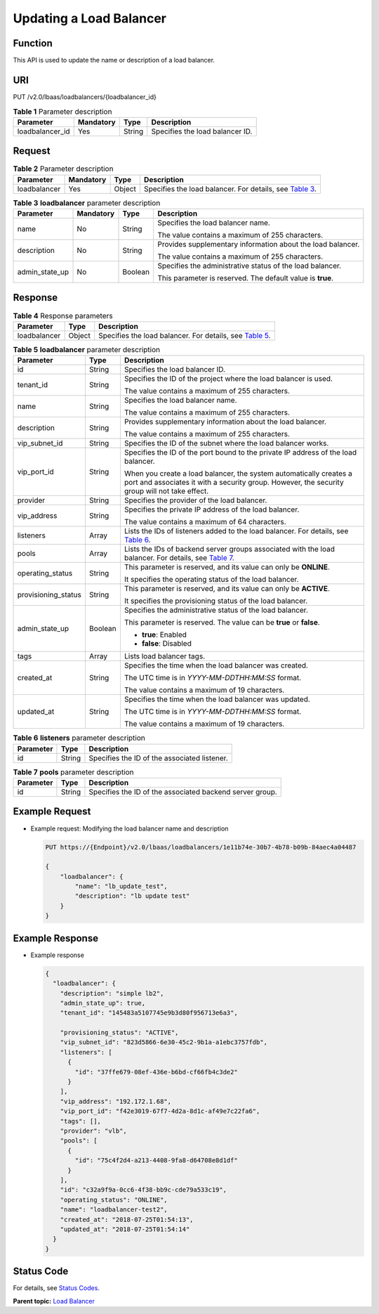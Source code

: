 Updating a Load Balancer
========================

Function
^^^^^^^^

This API is used to update the name or description of a load balancer.

URI
^^^

PUT /v2.0/lbaas/loadbalancers/{loadbalancer_id}

.. table:: **Table 1** Parameter description

   =============== ========= ====== ===============================
   Parameter       Mandatory Type   Description
   =============== ========= ====== ===============================
   loadbalancer_id Yes       String Specifies the load balancer ID.
   =============== ========= ====== ===============================

Request
^^^^^^^

.. table:: **Table 2** Parameter description

   +--------------+-----------+--------+-------------------------------------------------------------------------------+
   | Parameter    | Mandatory | Type   | Description                                                                   |
   +==============+===========+========+===============================================================================+
   | loadbalancer | Yes       | Object | Specifies the load balancer. For details, see `Table                          |
   |              |           |        | 3 <#elb_zq_fz_                                                                |
   |              |           |        | 0005__en-us_topic_0141008274_en-us_topic_0096561536_table153641232163710>`__. |
   +--------------+-----------+--------+-------------------------------------------------------------------------------+

.. table:: **Table 3** **loadbalancer** parameter description

   +-----------------------------+-----------------------------+-----------------------------+-----------------------------+
   | Parameter                   | Mandatory                   | Type                        | Description                 |
   +=============================+=============================+=============================+=============================+
   | name                        | No                          | String                      | Specifies the load balancer |
   |                             |                             |                             | name.                       |
   |                             |                             |                             |                             |
   |                             |                             |                             | The value contains a        |
   |                             |                             |                             | maximum of 255 characters.  |
   +-----------------------------+-----------------------------+-----------------------------+-----------------------------+
   | description                 | No                          | String                      | Provides supplementary      |
   |                             |                             |                             | information about the load  |
   |                             |                             |                             | balancer.                   |
   |                             |                             |                             |                             |
   |                             |                             |                             | The value contains a        |
   |                             |                             |                             | maximum of 255 characters.  |
   +-----------------------------+-----------------------------+-----------------------------+-----------------------------+
   | admin_state_up              | No                          | Boolean                     | Specifies the               |
   |                             |                             |                             | administrative status of    |
   |                             |                             |                             | the load balancer.          |
   |                             |                             |                             |                             |
   |                             |                             |                             | This parameter is reserved. |
   |                             |                             |                             | The default value is        |
   |                             |                             |                             | **true**.                   |
   +-----------------------------+-----------------------------+-----------------------------+-----------------------------+

Response
^^^^^^^^

.. table:: **Table 4** Response parameters

   +--------------+--------+--------------------------------------------------------------------------------------------+
   | Parameter    | Type   | Description                                                                                |
   +==============+========+============================================================================================+
   | loadbalancer | Object | Specifies the load balancer. For details, see `Table                                       |
   |              |        | 5 <#elb_zq_fz_0005__en-us_topic_0141008274_en-us_topic_0096561536_table555616231383>`__.   |
   +--------------+--------+--------------------------------------------------------------------------------------------+

.. table:: **Table 5** **loadbalancer** parameter description

   +---------------------------------------+---------------------------------------+---------------------------------------+
   | Parameter                             | Type                                  | Description                           |
   +=======================================+=======================================+=======================================+
   | id                                    | String                                | Specifies the load balancer ID.       |
   +---------------------------------------+---------------------------------------+---------------------------------------+
   | tenant_id                             | String                                | Specifies the ID of the project where |
   |                                       |                                       | the load balancer is used.            |
   |                                       |                                       |                                       |
   |                                       |                                       | The value contains a maximum of 255   |
   |                                       |                                       | characters.                           |
   +---------------------------------------+---------------------------------------+---------------------------------------+
   | name                                  | String                                | Specifies the load balancer name.     |
   |                                       |                                       |                                       |
   |                                       |                                       | The value contains a maximum of 255   |
   |                                       |                                       | characters.                           |
   +---------------------------------------+---------------------------------------+---------------------------------------+
   | description                           | String                                | Provides supplementary information    |
   |                                       |                                       | about the load balancer.              |
   |                                       |                                       |                                       |
   |                                       |                                       | The value contains a maximum of 255   |
   |                                       |                                       | characters.                           |
   +---------------------------------------+---------------------------------------+---------------------------------------+
   | vip_subnet_id                         | String                                | Specifies the ID of the subnet where  |
   |                                       |                                       | the load balancer works.              |
   +---------------------------------------+---------------------------------------+---------------------------------------+
   | vip_port_id                           | String                                | Specifies the ID of the port bound to |
   |                                       |                                       | the private IP address of the load    |
   |                                       |                                       | balancer.                             |
   |                                       |                                       |                                       |
   |                                       |                                       | When you create a load balancer, the  |
   |                                       |                                       | system automatically creates a port   |
   |                                       |                                       | and associates it with a security     |
   |                                       |                                       | group. However, the security group    |
   |                                       |                                       | will not take effect.                 |
   +---------------------------------------+---------------------------------------+---------------------------------------+
   | provider                              | String                                | Specifies the provider of the load    |
   |                                       |                                       | balancer.                             |
   +---------------------------------------+---------------------------------------+---------------------------------------+
   | vip_address                           | String                                | Specifies the private IP address of   |
   |                                       |                                       | the load balancer.                    |
   |                                       |                                       |                                       |
   |                                       |                                       | The value contains a maximum of 64    |
   |                                       |                                       | characters.                           |
   +---------------------------------------+---------------------------------------+---------------------------------------+
   | listeners                             | Array                                 | Lists the IDs of listeners added to   |
   |                                       |                                       | the load balancer. For details, see   |
   |                                       |                                       | `Table                                |
   |                                       |                                       | 6 <#elb_zq_fz_0005__en-us_to          |
   |                                       |                                       | pic_0141008274_table107875111574>`__. |
   +---------------------------------------+---------------------------------------+---------------------------------------+
   | pools                                 | Array                                 | Lists the IDs of backend server       |
   |                                       |                                       | groups associated with the load       |
   |                                       |                                       | balancer. For details, see `Table     |
   |                                       |                                       | 7 <#elb_zq_fz_0005__en-us_top         |
   |                                       |                                       | ic_0141008274_table1566642411246>`__. |
   +---------------------------------------+---------------------------------------+---------------------------------------+
   | operating_status                      | String                                | This parameter is reserved, and its   |
   |                                       |                                       | value can only be **ONLINE**.         |
   |                                       |                                       |                                       |
   |                                       |                                       | It specifies the operating status of  |
   |                                       |                                       | the load balancer.                    |
   +---------------------------------------+---------------------------------------+---------------------------------------+
   | provisioning_status                   | String                                | This parameter is reserved, and its   |
   |                                       |                                       | value can only be **ACTIVE**.         |
   |                                       |                                       |                                       |
   |                                       |                                       | It specifies the provisioning status  |
   |                                       |                                       | of the load balancer.                 |
   +---------------------------------------+---------------------------------------+---------------------------------------+
   | admin_state_up                        | Boolean                               | Specifies the administrative status   |
   |                                       |                                       | of the load balancer.                 |
   |                                       |                                       |                                       |
   |                                       |                                       | This parameter is reserved. The value |
   |                                       |                                       | can be **true** or **false**.         |
   |                                       |                                       |                                       |
   |                                       |                                       | -  **true**: Enabled                  |
   |                                       |                                       | -  **false**: Disabled                |
   +---------------------------------------+---------------------------------------+---------------------------------------+
   | tags                                  | Array                                 | Lists load balancer tags.             |
   +---------------------------------------+---------------------------------------+---------------------------------------+
   | created_at                            | String                                | Specifies the time when the load      |
   |                                       |                                       | balancer was created.                 |
   |                                       |                                       |                                       |
   |                                       |                                       | The UTC time is in                    |
   |                                       |                                       | *YYYY-MM-DDTHH:MM:SS* format.         |
   |                                       |                                       |                                       |
   |                                       |                                       | The value contains a maximum of 19    |
   |                                       |                                       | characters.                           |
   +---------------------------------------+---------------------------------------+---------------------------------------+
   | updated_at                            | String                                | Specifies the time when the load      |
   |                                       |                                       | balancer was updated.                 |
   |                                       |                                       |                                       |
   |                                       |                                       | The UTC time is in                    |
   |                                       |                                       | *YYYY-MM-DDTHH:MM:SS* format.         |
   |                                       |                                       |                                       |
   |                                       |                                       | The value contains a maximum of 19    |
   |                                       |                                       | characters.                           |
   +---------------------------------------+---------------------------------------+---------------------------------------+

.. table:: **Table 6** **listeners** parameter description

   ========= ====== ============================================
   Parameter Type   Description
   ========= ====== ============================================
   id        String Specifies the ID of the associated listener.
   ========= ====== ============================================

.. table:: **Table 7** **pools** parameter description

   ========= ====== ========================================================
   Parameter Type   Description
   ========= ====== ========================================================
   id        String Specifies the ID of the associated backend server group.
   ========= ====== ========================================================

Example Request
^^^^^^^^^^^^^^^

-  Example request: Modifying the load balancer name and description

   .. code:: screen

      PUT https://{Endpoint}/v2.0/lbaas/loadbalancers/1e11b74e-30b7-4b78-b09b-84aec4a04487

      {
          "loadbalancer": {
              "name": "lb_update_test", 
              "description": "lb update test"
          }
      }

Example Response
^^^^^^^^^^^^^^^^

-  Example response

   .. code:: screen

      {
        "loadbalancer": {
          "description": "simple lb2",
          "admin_state_up": true,
          "tenant_id": "145483a5107745e9b3d80f956713e6a3",
       
          "provisioning_status": "ACTIVE",
          "vip_subnet_id": "823d5866-6e30-45c2-9b1a-a1ebc3757fdb",
          "listeners": [
            {
              "id": "37ffe679-08ef-436e-b6bd-cf66fb4c3de2"
            }
          ],
          "vip_address": "192.172.1.68",
          "vip_port_id": "f42e3019-67f7-4d2a-8d1c-af49e7c22fa6",
          "tags": [],
          "provider": "vlb",
          "pools": [
            {
              "id": "75c4f2d4-a213-4408-9fa8-d64708e8d1df"
            }
          ],
          "id": "c32a9f9a-0cc6-4f38-bb9c-cde79a533c19",
          "operating_status": "ONLINE",
          "name": "loadbalancer-test2",
          "created_at": "2018-07-25T01:54:13", 
          "updated_at": "2018-07-25T01:54:14"
        }
      } 

Status Code
^^^^^^^^^^^

For details, see `Status Codes <elb_gc_1102.html#elb_gc_1102>`__.

**Parent topic:** `Load Balancer <elb_zq_fz_0000.html>`__
